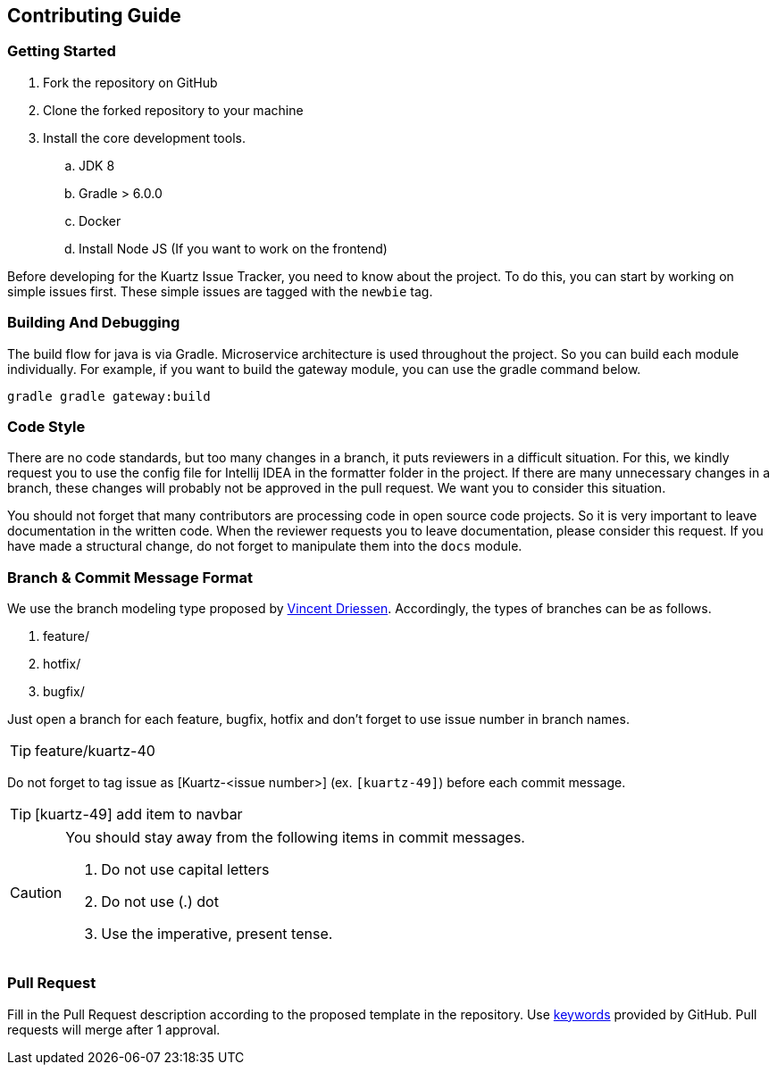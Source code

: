 == Contributing Guide

=== Getting Started

. Fork the repository on GitHub
. Clone the forked repository to your machine
. Install the core development tools.
.. JDK 8
.. Gradle > 6.0.0
.. Docker
.. Install Node JS (If you want to work on the frontend)

Before developing for the Kuartz Issue Tracker, you need to know about the project.
To do this, you can start by working on simple issues first.
These simple issues are tagged with the `newbie` tag.

=== Building And Debugging

The build flow for java is via Gradle.
Microservice architecture is used throughout the project.
So you can build each module individually.
For example, if you want to build the gateway module, you can use the gradle command below.

// todo add intellij guide

----
gradle gradle gateway:build
----

// todo add module dependency
// todo add local docker db
// todo describe more

=== Code Style

There are no code standards, but too many changes in a branch, it puts reviewers in a difficult situation.
For this, we kindly request you to use the config file for Intellij IDEA in the formatter folder in the project.
If there are many unnecessary changes in a branch, these changes will probably not be approved in the pull request.
We want you to consider this situation.

You should not forget that many contributors are processing code in open source code projects.
So it is very important to leave documentation in the written code.
When the reviewer requests you to leave documentation, please consider this request.
If you have made a structural change, do not forget to manipulate them into the `docs` module.

=== Branch & Commit Message Format

We use the branch modeling type proposed by link:https://nvie.com/posts/a-successful-git-branching-model/[Vincent Driessen].
Accordingly, the types of branches can be as follows.

. feature/
. hotfix/
. bugfix/

Just open a branch for each feature, bugfix, hotfix and don't forget to use issue number in branch names.

TIP: feature/kuartz-40


Do not forget to tag issue as [Kuartz-<issue number>] (ex. `[kuartz-49]`) before each commit message.

TIP: [kuartz-49] add item to navbar

.You should stay away from the following items in commit messages.
[CAUTION]
===============================
. Do not use capital letters
. Do not use (.) dot
. Use the imperative, present tense.
===============================

=== Pull Request

Fill in the Pull Request description according to the proposed template in the repository.
Use link:https://help.github.com/en/github/managing-your-work-on-github/linking-a-pull-request-to-an-issue[keywords] provided by GitHub.
Pull requests will merge after 1 approval.